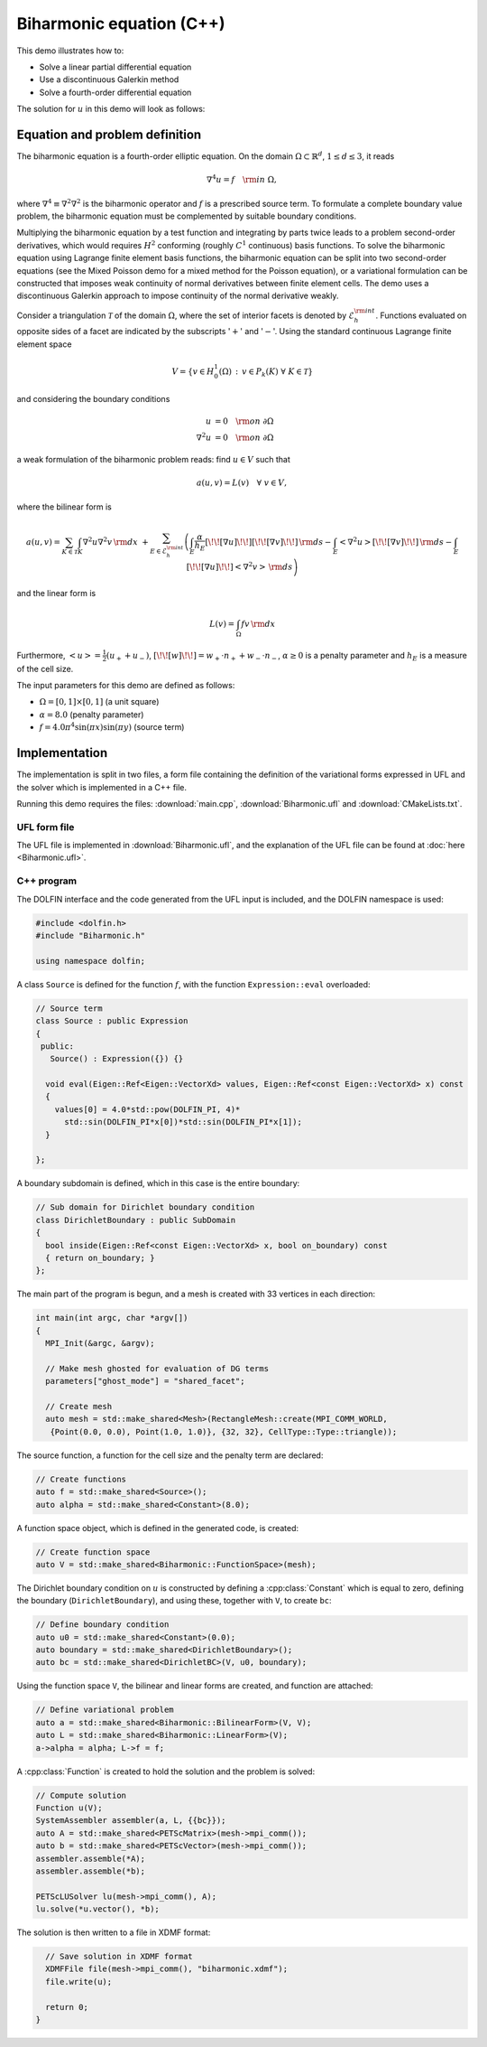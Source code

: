 Biharmonic equation (C++)
=========================

This demo illustrates how to:

* Solve a linear partial differential equation
* Use a discontinuous Galerkin method
* Solve a fourth-order differential equation

The solution for :math:`u` in this demo will look as follows:

.. image:: ../biharmonic_u.png
    :scale: 75 %

Equation and problem definition
-------------------------------

The biharmonic equation is a fourth-order elliptic equation. On the
domain :math:`\Omega \subset \mathbb{R}^{d}`, :math:`1 \le d \le 3`,
it reads

.. math::
   \nabla^{4} u = f \quad {\rm in} \ \Omega,

where :math:`\nabla^{4} \equiv \nabla^{2} \nabla^{2}` is the
biharmonic operator and :math:`f` is a prescribed source term. To
formulate a complete boundary value problem, the biharmonic equation
must be complemented by suitable boundary conditions.

Multiplying the biharmonic equation by a test function and integrating
by parts twice leads to a problem second-order derivatives, which
would requires :math:`H^{2}` conforming (roughly :math:`C^{1}`
continuous) basis functions.  To solve the biharmonic equation using
Lagrange finite element basis functions, the biharmonic equation can
be split into two second-order equations (see the Mixed Poisson demo
for a mixed method for the Poisson equation), or a variational
formulation can be constructed that imposes weak continuity of normal
derivatives between finite element cells.  The demo uses a
discontinuous Galerkin approach to impose continuity of the normal
derivative weakly.

Consider a triangulation :math:`\mathcal{T}` of the domain
:math:`\Omega`, where the set of interior facets is denoted by
:math:`\mathcal{E}_h^{\rm int}`.  Functions evaluated on opposite
sides of a facet are indicated by the subscripts ':math:`+`' and
':math:`-`'.  Using the standard continuous Lagrange finite element
space

.. math::
    V = \left\{v \in H^{1}_{0}(\Omega)\,:\, v \in P_{k}(K) \ \forall \ K \in \mathcal{T} \right\}

and considering the boundary conditions

.. math::
   u            &= 0 \quad {\rm on} \ \partial\Omega \\
   \nabla^{2} u &= 0 \quad {\rm on} \ \partial\Omega

a weak formulation of the biharmonic problem reads: find :math:`u \in
V` such that

.. math::
  a(u,v)=L(v) \quad \forall \ v \in V,

where the bilinear form is

.. math::
   a(u, v) = \sum_{K \in \mathcal{T}} \int_{K} \nabla^{2} u \nabla^{2} v \, {\rm d}x \
  +\sum_{E \in \mathcal{E}_h^{\rm int}}\left(\int_{E} \frac{\alpha}{h_E} [\!\![ \nabla u ]\!\!] [\!\![ \nabla v ]\!\!] \, {\rm d}s
  - \int_{E} \left<\nabla^{2} u \right>[\!\![ \nabla v ]\!\!]  \, {\rm d}s
  - \int_{E} [\!\![ \nabla u ]\!\!]  \left<\nabla^{2} v \right>  \, {\rm d}s\right)

and the linear form is

.. math::
  L(v) = \int_{\Omega} fv \, {\rm d}x

Furthermore, :math:`\left< u \right> = \frac{1}{2} (u_{+} + u_{-})`, :math:`[\!\![
w ]\!\!]  = w_{+} \cdot n_{+} + w_{-} \cdot n_{-}`, :math:`\alpha \ge
0` is a penalty parameter and :math:`h_E` is a measure of the cell size.

The input parameters for this demo are defined as follows:

* :math:`\Omega = [0,1] \times [0,1]` (a unit square)
* :math:`\alpha = 8.0` (penalty parameter)
* :math:`f = 4.0 \pi^4\sin(\pi x)\sin(\pi y)` (source term)


Implementation
--------------

The implementation is split in two files, a form file containing the
definition of the variational forms expressed in UFL and the solver
which is implemented in a C++ file.

Running this demo requires the files: :download:`main.cpp`,
:download:`Biharmonic.ufl` and :download:`CMakeLists.txt`.

UFL form file
^^^^^^^^^^^^^

The UFL file is implemented in :download:`Biharmonic.ufl`, and the
explanation of the UFL file can be found at :doc:`here
<Biharmonic.ufl>`.


C++ program
^^^^^^^^^^^

The DOLFIN interface and the code generated from the UFL input is
included, and the DOLFIN namespace is used:

.. code-block:: cpp

  #include <dolfin.h>
  #include "Biharmonic.h"

  using namespace dolfin;

A class ``Source`` is defined for the function :math:`f`, with the
function ``Expression::eval`` overloaded:

.. code-block:: cpp

  // Source term
  class Source : public Expression
  {
   public:
     Source() : Expression({}) {}

    void eval(Eigen::Ref<Eigen::VectorXd> values, Eigen::Ref<const Eigen::VectorXd> x) const
    {
      values[0] = 4.0*std::pow(DOLFIN_PI, 4)*
        std::sin(DOLFIN_PI*x[0])*std::sin(DOLFIN_PI*x[1]);
    }

  };

A boundary subdomain is defined, which in this case is the entire
boundary:

.. code-block:: cpp

  // Sub domain for Dirichlet boundary condition
  class DirichletBoundary : public SubDomain
  {
    bool inside(Eigen::Ref<const Eigen::VectorXd> x, bool on_boundary) const
    { return on_boundary; }
  };

The main part of the program is begun, and a mesh is created with 33
vertices in each direction:

.. code-block:: cpp

  int main(int argc, char *argv[])
  {
    MPI_Init(&argc, &argv);

    // Make mesh ghosted for evaluation of DG terms
    parameters["ghost_mode"] = "shared_facet";

    // Create mesh
    auto mesh = std::make_shared<Mesh>(RectangleMesh::create(MPI_COMM_WORLD,
     {Point(0.0, 0.0), Point(1.0, 1.0)}, {32, 32}, CellType::Type::triangle));

The source function, a function for the cell size and the penalty term
are declared:

.. code-block:: cpp

    // Create functions
    auto f = std::make_shared<Source>();
    auto alpha = std::make_shared<Constant>(8.0);

A function space object, which is defined in the generated code, is
created:

.. code-block:: cpp

    // Create function space
    auto V = std::make_shared<Biharmonic::FunctionSpace>(mesh);

The Dirichlet boundary condition on :math:`u` is constructed by
defining a :cpp:class:`Constant` which is equal to zero, defining the
boundary (``DirichletBoundary``), and using these, together with
``V``, to create ``bc``:

.. code-block:: cpp

    // Define boundary condition
    auto u0 = std::make_shared<Constant>(0.0);
    auto boundary = std::make_shared<DirichletBoundary>();
    auto bc = std::make_shared<DirichletBC>(V, u0, boundary);

Using the function space ``V``, the bilinear and linear forms are
created, and function are attached:

.. code-block:: cpp

    // Define variational problem
    auto a = std::make_shared<Biharmonic::BilinearForm>(V, V);
    auto L = std::make_shared<Biharmonic::LinearForm>(V);
    a->alpha = alpha; L->f = f;

A :cpp:class:`Function` is created to hold the solution and the
problem is solved:

.. code-block:: cpp

    // Compute solution
    Function u(V);
    SystemAssembler assembler(a, L, {{bc}});
    auto A = std::make_shared<PETScMatrix>(mesh->mpi_comm());
    auto b = std::make_shared<PETScVector>(mesh->mpi_comm());
    assembler.assemble(*A);
    assembler.assemble(*b);

    PETScLUSolver lu(mesh->mpi_comm(), A);
    lu.solve(*u.vector(), *b);

The solution is then written to a file in XDMF format:

.. code-block:: cpp

    // Save solution in XDMF format
    XDMFFile file(mesh->mpi_comm(), "biharmonic.xdmf");
    file.write(u);

    return 0;
  }
